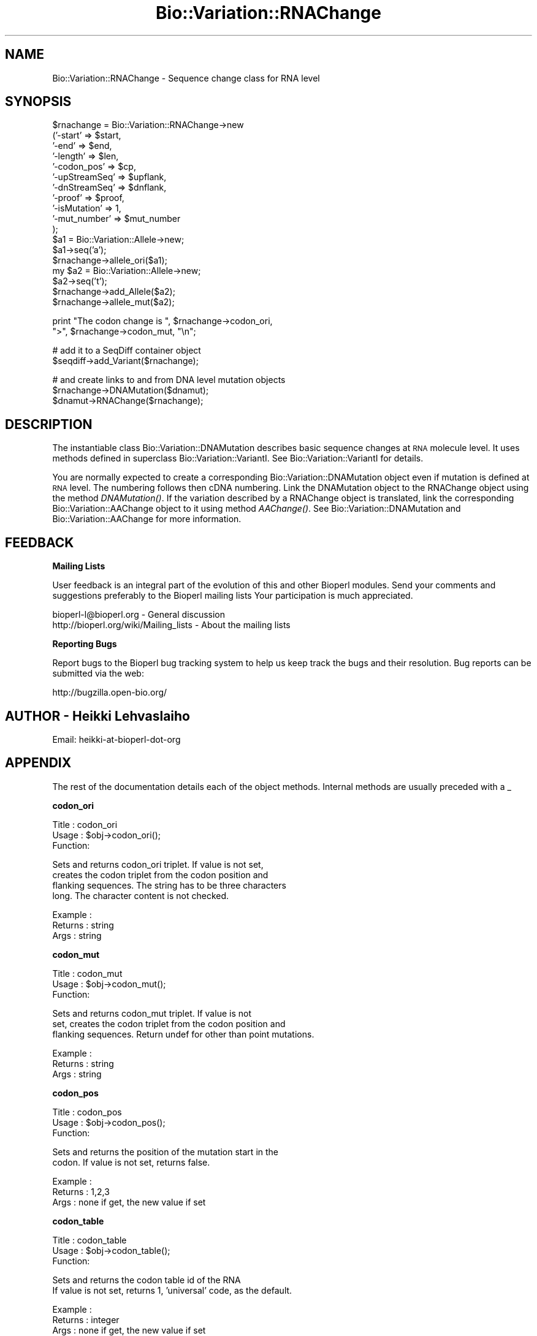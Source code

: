 .\" Automatically generated by Pod::Man v1.37, Pod::Parser v1.32
.\"
.\" Standard preamble:
.\" ========================================================================
.de Sh \" Subsection heading
.br
.if t .Sp
.ne 5
.PP
\fB\\$1\fR
.PP
..
.de Sp \" Vertical space (when we can't use .PP)
.if t .sp .5v
.if n .sp
..
.de Vb \" Begin verbatim text
.ft CW
.nf
.ne \\$1
..
.de Ve \" End verbatim text
.ft R
.fi
..
.\" Set up some character translations and predefined strings.  \*(-- will
.\" give an unbreakable dash, \*(PI will give pi, \*(L" will give a left
.\" double quote, and \*(R" will give a right double quote.  | will give a
.\" real vertical bar.  \*(C+ will give a nicer C++.  Capital omega is used to
.\" do unbreakable dashes and therefore won't be available.  \*(C` and \*(C'
.\" expand to `' in nroff, nothing in troff, for use with C<>.
.tr \(*W-|\(bv\*(Tr
.ds C+ C\v'-.1v'\h'-1p'\s-2+\h'-1p'+\s0\v'.1v'\h'-1p'
.ie n \{\
.    ds -- \(*W-
.    ds PI pi
.    if (\n(.H=4u)&(1m=24u) .ds -- \(*W\h'-12u'\(*W\h'-12u'-\" diablo 10 pitch
.    if (\n(.H=4u)&(1m=20u) .ds -- \(*W\h'-12u'\(*W\h'-8u'-\"  diablo 12 pitch
.    ds L" ""
.    ds R" ""
.    ds C` ""
.    ds C' ""
'br\}
.el\{\
.    ds -- \|\(em\|
.    ds PI \(*p
.    ds L" ``
.    ds R" ''
'br\}
.\"
.\" If the F register is turned on, we'll generate index entries on stderr for
.\" titles (.TH), headers (.SH), subsections (.Sh), items (.Ip), and index
.\" entries marked with X<> in POD.  Of course, you'll have to process the
.\" output yourself in some meaningful fashion.
.if \nF \{\
.    de IX
.    tm Index:\\$1\t\\n%\t"\\$2"
..
.    nr % 0
.    rr F
.\}
.\"
.\" For nroff, turn off justification.  Always turn off hyphenation; it makes
.\" way too many mistakes in technical documents.
.hy 0
.if n .na
.\"
.\" Accent mark definitions (@(#)ms.acc 1.5 88/02/08 SMI; from UCB 4.2).
.\" Fear.  Run.  Save yourself.  No user-serviceable parts.
.    \" fudge factors for nroff and troff
.if n \{\
.    ds #H 0
.    ds #V .8m
.    ds #F .3m
.    ds #[ \f1
.    ds #] \fP
.\}
.if t \{\
.    ds #H ((1u-(\\\\n(.fu%2u))*.13m)
.    ds #V .6m
.    ds #F 0
.    ds #[ \&
.    ds #] \&
.\}
.    \" simple accents for nroff and troff
.if n \{\
.    ds ' \&
.    ds ` \&
.    ds ^ \&
.    ds , \&
.    ds ~ ~
.    ds /
.\}
.if t \{\
.    ds ' \\k:\h'-(\\n(.wu*8/10-\*(#H)'\'\h"|\\n:u"
.    ds ` \\k:\h'-(\\n(.wu*8/10-\*(#H)'\`\h'|\\n:u'
.    ds ^ \\k:\h'-(\\n(.wu*10/11-\*(#H)'^\h'|\\n:u'
.    ds , \\k:\h'-(\\n(.wu*8/10)',\h'|\\n:u'
.    ds ~ \\k:\h'-(\\n(.wu-\*(#H-.1m)'~\h'|\\n:u'
.    ds / \\k:\h'-(\\n(.wu*8/10-\*(#H)'\z\(sl\h'|\\n:u'
.\}
.    \" troff and (daisy-wheel) nroff accents
.ds : \\k:\h'-(\\n(.wu*8/10-\*(#H+.1m+\*(#F)'\v'-\*(#V'\z.\h'.2m+\*(#F'.\h'|\\n:u'\v'\*(#V'
.ds 8 \h'\*(#H'\(*b\h'-\*(#H'
.ds o \\k:\h'-(\\n(.wu+\w'\(de'u-\*(#H)/2u'\v'-.3n'\*(#[\z\(de\v'.3n'\h'|\\n:u'\*(#]
.ds d- \h'\*(#H'\(pd\h'-\w'~'u'\v'-.25m'\f2\(hy\fP\v'.25m'\h'-\*(#H'
.ds D- D\\k:\h'-\w'D'u'\v'-.11m'\z\(hy\v'.11m'\h'|\\n:u'
.ds th \*(#[\v'.3m'\s+1I\s-1\v'-.3m'\h'-(\w'I'u*2/3)'\s-1o\s+1\*(#]
.ds Th \*(#[\s+2I\s-2\h'-\w'I'u*3/5'\v'-.3m'o\v'.3m'\*(#]
.ds ae a\h'-(\w'a'u*4/10)'e
.ds Ae A\h'-(\w'A'u*4/10)'E
.    \" corrections for vroff
.if v .ds ~ \\k:\h'-(\\n(.wu*9/10-\*(#H)'\s-2\u~\d\s+2\h'|\\n:u'
.if v .ds ^ \\k:\h'-(\\n(.wu*10/11-\*(#H)'\v'-.4m'^\v'.4m'\h'|\\n:u'
.    \" for low resolution devices (crt and lpr)
.if \n(.H>23 .if \n(.V>19 \
\{\
.    ds : e
.    ds 8 ss
.    ds o a
.    ds d- d\h'-1'\(ga
.    ds D- D\h'-1'\(hy
.    ds th \o'bp'
.    ds Th \o'LP'
.    ds ae ae
.    ds Ae AE
.\}
.rm #[ #] #H #V #F C
.\" ========================================================================
.\"
.IX Title "Bio::Variation::RNAChange 3"
.TH Bio::Variation::RNAChange 3 "2008-07-07" "perl v5.8.8" "User Contributed Perl Documentation"
.SH "NAME"
Bio::Variation::RNAChange \- Sequence change class for RNA level
.SH "SYNOPSIS"
.IX Header "SYNOPSIS"
.Vb 18
\&   $rnachange = Bio::Variation::RNAChange->new
\&       ('-start'         => $start,
\&        '-end'           => $end,
\&        '-length'        => $len,
\&        '-codon_pos'     => $cp,
\&        '-upStreamSeq'   => $upflank,
\&        '-dnStreamSeq'   => $dnflank,
\&        '-proof'         => $proof,
\&        '-isMutation'    => 1,
\&        '-mut_number'    => $mut_number
\&       );
\&   $a1 = Bio::Variation::Allele->new;
\&   $a1->seq('a');
\&   $rnachange->allele_ori($a1);
\&   my $a2 = Bio::Variation::Allele->new;
\&   $a2->seq('t');
\&   $rnachange->add_Allele($a2);
\&   $rnachange->allele_mut($a2);
.Ve
.PP
.Vb 2
\&   print "The codon change is ", $rnachange->codon_ori, 
\&       ">", $rnachange->codon_mut, "\en";
.Ve
.PP
.Vb 2
\&   # add it to a SeqDiff container object
\&   $seqdiff->add_Variant($rnachange);
.Ve
.PP
.Vb 3
\&   # and create links to and from DNA level mutation objects
\&   $rnachange->DNAMutation($dnamut);
\&   $dnamut->RNAChange($rnachange);
.Ve
.SH "DESCRIPTION"
.IX Header "DESCRIPTION"
The instantiable class Bio::Variation::DNAMutation describes basic
sequence changes at \s-1RNA\s0 molecule level. It uses methods defined in
superclass Bio::Variation::VariantI. See Bio::Variation::VariantI
for details.
.PP
You are normally expected to create a corresponding
Bio::Variation::DNAMutation object even if mutation is defined at
\&\s-1RNA\s0 level. The numbering follows then cDNA numbering.  Link the
DNAMutation object to the RNAChange object using the method
\&\fIDNAMutation()\fR. If the variation described by a RNAChange object is
translated, link the corresponding Bio::Variation::AAChange object
to it using method \fIAAChange()\fR. See Bio::Variation::DNAMutation and
Bio::Variation::AAChange for more information.
.SH "FEEDBACK"
.IX Header "FEEDBACK"
.Sh "Mailing Lists"
.IX Subsection "Mailing Lists"
User feedback is an integral part of the evolution of this and other
Bioperl modules. Send your comments and suggestions preferably to the 
Bioperl mailing lists  Your participation is much appreciated.
.PP
.Vb 2
\&  bioperl-l@bioperl.org                  - General discussion
\&  http://bioperl.org/wiki/Mailing_lists  - About the mailing lists
.Ve
.Sh "Reporting Bugs"
.IX Subsection "Reporting Bugs"
Report bugs to the Bioperl bug tracking system to help us keep track
the bugs and their resolution.  Bug reports can be submitted via the
web:
.PP
.Vb 1
\&  http://bugzilla.open-bio.org/
.Ve
.SH "AUTHOR \- Heikki Lehvaslaiho"
.IX Header "AUTHOR - Heikki Lehvaslaiho"
Email:  heikki-at-bioperl-dot-org
.SH "APPENDIX"
.IX Header "APPENDIX"
The rest of the documentation details each of the object
methods. Internal methods are usually preceded with a _
.Sh "codon_ori"
.IX Subsection "codon_ori"
.Vb 3
\& Title   : codon_ori
\& Usage   : $obj->codon_ori();
\& Function:
.Ve
.PP
.Vb 4
\&            Sets and returns codon_ori triplet.  If value is not set,
\&            creates the codon triplet from the codon position and
\&            flanking sequences.  The string has to be three characters
\&            long. The character content is not checked.
.Ve
.PP
.Vb 3
\& Example : 
\& Returns : string
\& Args    : string
.Ve
.Sh "codon_mut"
.IX Subsection "codon_mut"
.Vb 3
\& Title   : codon_mut
\& Usage   : $obj->codon_mut();
\& Function:
.Ve
.PP
.Vb 3
\&            Sets and returns codon_mut triplet.  If value is not
\&            set, creates the codon triplet from the codon position and
\&            flanking sequences. Return undef for other than point mutations.
.Ve
.PP
.Vb 3
\& Example : 
\& Returns : string
\& Args    : string
.Ve
.Sh "codon_pos"
.IX Subsection "codon_pos"
.Vb 3
\& Title   : codon_pos
\& Usage   : $obj->codon_pos();
\& Function:
.Ve
.PP
.Vb 2
\&            Sets and returns the position of the mutation start in the
\&            codon. If value is not set, returns false.
.Ve
.PP
.Vb 3
\& Example : 
\& Returns : 1,2,3
\& Args    : none if get, the new value if set
.Ve
.Sh "codon_table"
.IX Subsection "codon_table"
.Vb 3
\& Title   : codon_table
\& Usage   : $obj->codon_table();
\& Function:
.Ve
.PP
.Vb 2
\&            Sets and returns the codon table id of the RNA
\&            If value is not set, returns 1, 'universal' code, as the default.
.Ve
.PP
.Vb 3
\& Example : 
\& Returns : integer
\& Args    : none if get, the new value if set
.Ve
.Sh "DNAMutation"
.IX Subsection "DNAMutation"
.Vb 6
\& Title   : DNAMutation
\& Usage   : $mutobj = $obj->DNAMutation;
\&         : $mutobj = $obj->DNAMutation($objref);
\& Function: Returns or sets the link-reference to a mutation/change object.
\&           If there is no link, it will return undef
\& Returns : an obj_ref or undef
.Ve
.Sh "AAChange"
.IX Subsection "AAChange"
.Vb 6
\& Title   : AAChange
\& Usage   : $mutobj = $obj->AAChange;
\&         : $mutobj = $obj->AAChange($objref);
\& Function: Returns or sets the link-reference to a mutation/change object.
\&           If there is no link, it will return undef
\& Returns : an obj_ref or undef
.Ve
.Sh "exons_modified"
.IX Subsection "exons_modified"
.Vb 5
\& Title   : exons_modified
\& Usage   : $modified = $obj->exons_modified;
\&         : $modified = $obj->exons_modified(1);
\& Function: Returns or sets information (example: a simple boolean flag) about
\&           the modification of exons as a result of a mutation.
.Ve
.Sh "region"
.IX Subsection "region"
.Vb 3
\& Title   : region
\& Usage   : $obj->region();
\& Function:
.Ve
.PP
.Vb 3
\&            Sets and returns the name of the sequence region type or
\&            protein domain at this location.  If value is not set,
\&            returns false.
.Ve
.PP
.Vb 3
\& Example : 
\& Returns : string
\& Args    : string
.Ve
.Sh "cds_end"
.IX Subsection "cds_end"
.Vb 3
\& Title   : cds_end
\& Usage   : $cds_end = $obj->get_cds_end();
\& Function:
.Ve
.PP
.Vb 4
\&           Sets or returns the cds_end from the beginning of the DNA sequence
\&           to the coordinate start used to describe variants.
\&           Should be the location of the last nucleotide of the
\&           terminator codon of the gene.
.Ve
.PP
.Vb 3
\& Example : 
\& Returns : value of cds_end, a scalar
\& Args    :
.Ve
.Sh "label"
.IX Subsection "label"
.Vb 3
\& Title   : label
\& Usage   : $obj->label();
\& Function:
.Ve
.PP
.Vb 6
\&            Sets and returns mutation event label(s).  If value is not
\&            set, or no argument is given returns false.  Each
\&            instantiable subclass of L<Bio::Variation::VariantI> needs
\&            to implement this method. Valid values are listed in
\&            'Mutation event controlled vocabulary' in
\&            http://www.ebi.ac.uk/mutations/recommendations/mutevent.html.
.Ve
.PP
.Vb 3
\& Example : 
\& Returns : string
\& Args    : string
.Ve
.Sh "_change_codon_pos"
.IX Subsection "_change_codon_pos"
.Vb 3
\& Title   : _change_codon_pos
\& Usage   : $newCodonPos = _change_codon_pos($myCodonPos, 5)
\& Function:
.Ve
.PP
.Vb 1
\&           Keeps track of the codon position in a changeing sequence
.Ve
.PP
.Vb 3
\& Returns : codon_pos = integer 1, 2 or 3
\& Args    : valid codon position 
\&           signed integer offset to a new location in sequence
.Ve
